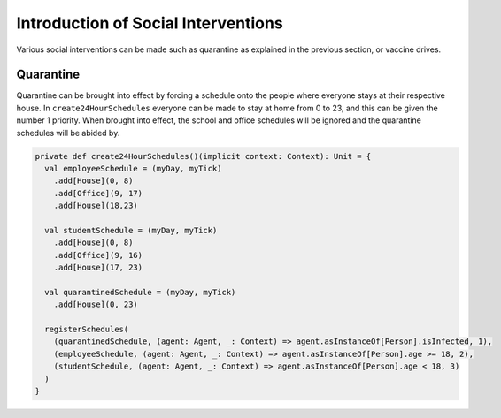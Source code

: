 Introduction of Social Interventions
====================================

Various social interventions can be made such as quarantine as explained in the previous section, or vaccine drives. 

Quarantine
^^^^^^^^^^

Quarantine can be brought into effect by forcing a schedule onto the people where everyone stays at their respective house. In ``create24HourSchedules`` everyone can be made to stay at home from 0 to 23, and this can be given the number 1 priority. When brought into effect, the school and office schedules will be ignored and the quarantine schedules will be abided by. 

.. code-block:: scala

  private def create24HourSchedules()(implicit context: Context): Unit = {
    val employeeSchedule = (myDay, myTick)
      .add[House](0, 8)
      .add[Office](9, 17)
      .add[House](18,23)

    val studentSchedule = (myDay, myTick)
      .add[House](0, 8)
      .add[Office](9, 16)
      .add[House](17, 23)

    val quarantinedSchedule = (myDay, myTick)
      .add[House](0, 23)

    registerSchedules(
      (quarantinedSchedule, (agent: Agent, _: Context) => agent.asInstanceOf[Person].isInfected, 1),
      (employeeSchedule, (agent: Agent, _: Context) => agent.asInstanceOf[Person].age >= 18, 2),
      (studentSchedule, (agent: Agent, _: Context) => agent.asInstanceOf[Person].age < 18, 3)
    )
  }